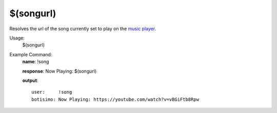$(songurl)
==========

Resolves the url of the song currently set to play on the `music player <https://botisimo.com/account/music>`_.

Usage:
    $(songurl)

Example Command:
    **name**: !song

    **response**: Now Playing: $(songurl)

    **output**::

        user:     !song
        botisimo: Now Playing: https://youtube.com/watch?v=vBGiFtb8Rpw
